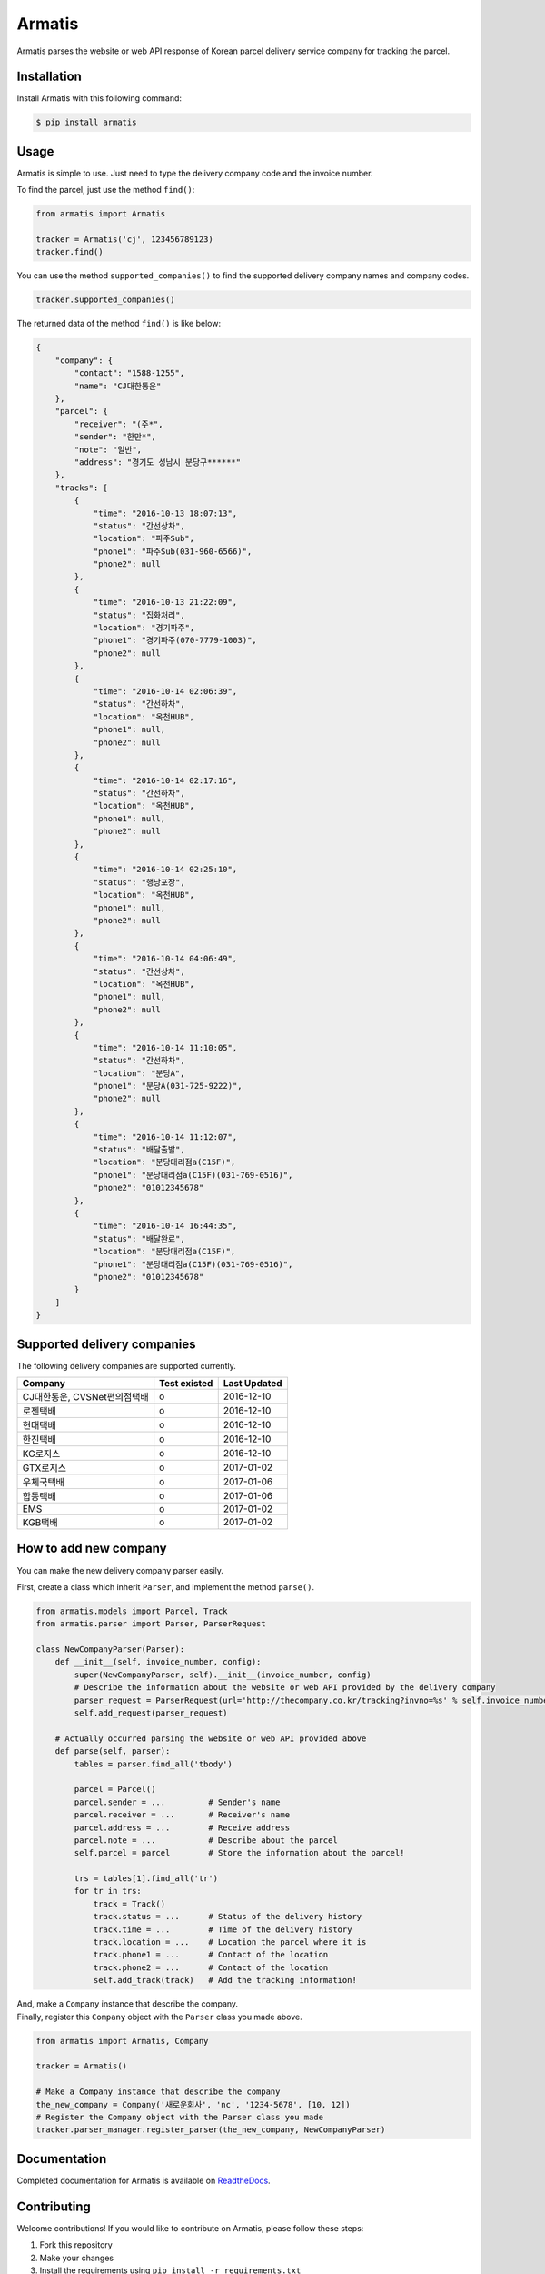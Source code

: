 Armatis
=======

.. image:: https://img.shields.io/badge/License-BSD%202--Clause-blue.svg
   :target: https://opensource.org/licenses/BSD-2-Clause
.. image:: https://badge.fury.io/py/armatis.svg
   :target: https://badge.fury.io/py/armatis
.. image:: https://travis-ci.org/iBluemind/armatis.svg?branch=master
   :target: https://travis-ci.org/iBluemind/armatis
.. image:: https://readthedocs.org/projects/armatis/badge/
   :target: http://armatis.readthedocs.io/en/latest/

Armatis parses the website or web API response of Korean
parcel delivery service company for tracking the parcel.

Installation
------------

Install Armatis with this following command:

.. code:: sh

    $ pip install armatis

Usage
-----

Armatis is simple to use. Just need to type the delivery company code
and the invoice number.

To find the parcel, just use the method ``find()``:

.. code:: python

    from armatis import Armatis

    tracker = Armatis('cj', 123456789123)
    tracker.find()

You can use the method ``supported_companies()`` to find the supported
delivery company names and company codes.

.. code:: python

    tracker.supported_companies()

The returned data of the method ``find()`` is like below:

.. code:: json

    {
        "company": {
            "contact": "1588-1255",
            "name": "CJ대한통운"
        },
        "parcel": {
            "receiver": "(주*",
            "sender": "한만*",
            "note": "일반",
            "address": "경기도 성남시 분당구******"
        },
        "tracks": [
            {
                "time": "2016-10-13 18:07:13",
                "status": "간선상차",
                "location": "파주Sub",
                "phone1": "파주Sub(031-960-6566)",
                "phone2": null
            },
            {
                "time": "2016-10-13 21:22:09",
                "status": "집화처리",
                "location": "경기파주",
                "phone1": "경기파주(070-7779-1003)",
                "phone2": null
            },
            {
                "time": "2016-10-14 02:06:39",
                "status": "간선하차",
                "location": "옥천HUB",
                "phone1": null,
                "phone2": null
            },
            {
                "time": "2016-10-14 02:17:16",
                "status": "간선하차",
                "location": "옥천HUB",
                "phone1": null,
                "phone2": null
            },
            {
                "time": "2016-10-14 02:25:10",
                "status": "행낭포장",
                "location": "옥천HUB",
                "phone1": null,
                "phone2": null
            },
            {
                "time": "2016-10-14 04:06:49",
                "status": "간선상차",
                "location": "옥천HUB",
                "phone1": null,
                "phone2": null
            },
            {
                "time": "2016-10-14 11:10:05",
                "status": "간선하차",
                "location": "분당A",
                "phone1": "분당A(031-725-9222)",
                "phone2": null
            },
            {
                "time": "2016-10-14 11:12:07",
                "status": "배달출발",
                "location": "분당대리점a(C15F)",
                "phone1": "분당대리점a(C15F)(031-769-0516)",
                "phone2": "01012345678"
            },
            {
                "time": "2016-10-14 16:44:35",
                "status": "배달완료",
                "location": "분당대리점a(C15F)",
                "phone1": "분당대리점a(C15F)(031-769-0516)",
                "phone2": "01012345678"
            }
        ]
    }

Supported delivery companies
----------------------------

The following delivery companies are supported currently.

+--------------------------------+----------------+----------------+
| Company                        | Test existed   | Last Updated   |
+================================+================+================+
| CJ대한통운, CVSNet편의점택배   | o              | 2016-12-10     |
+--------------------------------+----------------+----------------+
| 로젠택배                       | o              | 2016-12-10     |
+--------------------------------+----------------+----------------+
| 현대택배                       | o              | 2016-12-10     |
+--------------------------------+----------------+----------------+
| 한진택배                       | o              | 2016-12-10     |
+--------------------------------+----------------+----------------+
| KG로지스                       | o              | 2016-12-10     |
+--------------------------------+----------------+----------------+
| GTX로지스                      | o              | 2017-01-02     |
+--------------------------------+----------------+----------------+
| 우체국택배                     | o              | 2017-01-06     |
+--------------------------------+----------------+----------------+
| 합동택배                       | o              | 2017-01-06     |
+--------------------------------+----------------+----------------+
| EMS                            | o              | 2017-01-02     |
+--------------------------------+----------------+----------------+
| KGB택배                        | o              | 2017-01-02     |
+--------------------------------+----------------+----------------+

How to add new company
----------------------

You can make the new delivery company parser easily.

First, create a class which inherit ``Parser``, and implement the method
``parse()``.

.. code:: python

    from armatis.models import Parcel, Track
    from armatis.parser import Parser, ParserRequest

    class NewCompanyParser(Parser):
        def __init__(self, invoice_number, config):
            super(NewCompanyParser, self).__init__(invoice_number, config)
            # Describe the information about the website or web API provided by the delivery company
            parser_request = ParserRequest(url='http://thecompany.co.kr/tracking?invno=%s' % self.invoice_number)
            self.add_request(parser_request)

        # Actually occurred parsing the website or web API provided above
        def parse(self, parser):
            tables = parser.find_all('tbody')

            parcel = Parcel()
            parcel.sender = ...         # Sender's name
            parcel.receiver = ...       # Receiver's name
            parcel.address = ...        # Receive address
            parcel.note = ...           # Describe about the parcel
            self.parcel = parcel        # Store the information about the parcel!

            trs = tables[1].find_all('tr')
            for tr in trs:
                track = Track()
                track.status = ...      # Status of the delivery history
                track.time = ...        # Time of the delivery history
                track.location = ...    # Location the parcel where it is
                track.phone1 = ...      # Contact of the location
                track.phone2 = ...      # Contact of the location
                self.add_track(track)   # Add the tracking information!

| And, make a ``Company`` instance that describe the company.
| Finally, register this ``Company`` object with the ``Parser`` class
  you made above.

.. code:: python

    from armatis import Armatis, Company

    tracker = Armatis()

    # Make a Company instance that describe the company
    the_new_company = Company('새로운회사', 'nc', '1234-5678', [10, 12])
    # Register the Company object with the Parser class you made
    tracker.parser_manager.register_parser(the_new_company, NewCompanyParser)

Documentation
-------------

Completed documentation for Armatis is available on
`ReadtheDocs <http://armatis.readthedocs.io/en/latest/>`__.

Contributing
------------

Welcome contributions! If you would like to contribute on Armatis,
please follow these steps:

1. Fork this repository
2. Make your changes
3. Install the requirements using ``pip install -r requirements.txt``
4. Submit a pull request after running ``make ready``


